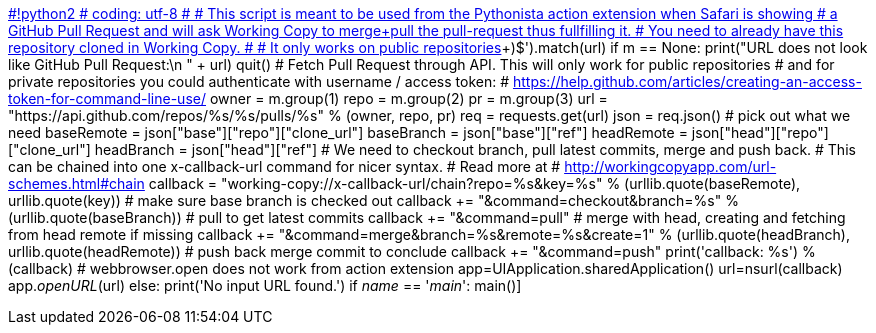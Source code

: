 https://github.com/nabla-c0d3/ssl-kill-switch2/edit/master/layout/DEBIAN/control[#!python2 # coding: utf-8 # # This script is meant to be used from the Pythonista action extension when Safari is showing # a GitHub Pull Request and will ask Working Copy to merge+pull the pull-request thus fullfilling it. # You need to already have this repository cloned in Working Copy. # # It only works on public repositories, since the script lacks a way to authorize, but things # happening in Working Copy can be fully authorized with either SSH Key or username / password. # # You can read about Pythonista at #   http://omz-software.com/pythonista/ # and Working Copy at #   https://workingcopyapp.com/ # # I would like to hear your feedback and I am @palmin on Twitter. #  import appex import requests import re import urllib import webbrowser from objc_util import *  # You need to fill out key with the value from App Integration settings in Working Copy. key = "WC54MTZEWT"  def main():     if key == "":         print("You need to fill out key with value from Working Copy settings.")         quit()          if not appex.is_running_extension():         print('Running in Pythonista app, using test data...\n')         url = "https://github.com/owner/reponame/pull/1"     else:         url = appex.get_url()      if url:         # Parse and make sure this is pull request         m = re.compile('^https:\/\/github\.com/([^/]+)\/([^/]+)/pull/([0-9]+)$').match(url)         if m == None:             print("URL does not look like GitHub Pull Request:\n " + url)             quit()                          # Fetch Pull Request through API. This will only work for public repositories         # and for private repositories you could authenticate with username / access token:         #    https://help.github.com/articles/creating-an-access-token-for-command-line-use/         owner = m.group(1)         repo = m.group(2)         pr = m.group(3)         url = "https://api.github.com/repos/%s/%s/pulls/%s" % (owner, repo, pr)         req = requests.get(url)         json = req.json()                          # pick out what we need         baseRemote = json["base"]["repo"]["clone_url"]         baseBranch = json["base"]["ref"]         headRemote = json["head"]["repo"]["clone_url"]         headBranch = json["head"]["ref"]                          # We need to checkout branch, pull latest commits, merge and push back.         # This can be chained into one x-callback-url command for nicer syntax.         # Read more at         #   http://workingcopyapp.com/url-schemes.html#chain         callback = "working-copy://x-callback-url/chain?repo=%s&key=%s" % (urllib.quote(baseRemote), urllib.quote(key))                          # make sure base branch is checked out         callback += "&command=checkout&branch=%s" % (urllib.quote(baseBranch))                          # pull to get latest commits         callback += "&command=pull"                          # merge with head, creating and fetching from head remote if missing         callback += "&command=merge&branch=%s&remote=%s&create=1" % (urllib.quote(headBranch), urllib.quote(headRemote))                          # push back merge commit to conclude         callback += "&command=push"         print('callback: %s') % (callback)                          # webbrowser.open does not work from action extension         app=UIApplication.sharedApplication()         url=nsurl(callback)         app._openURL_(url)              else:         print('No input URL found.')  if __name__ == '__main__':     main()]